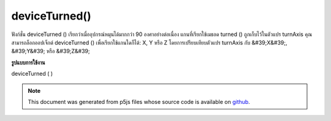 .. raw:: html

	<script src="https://sketch.netpie.io/widget/p5-widget.js"></script>

deviceTurned()
==============

ฟังก์ชั่น deviceTurned () เรียกว่าเมื่ออุปกรณ์หมุนได้มากกว่า 90 องศาอย่างต่อเนื่อง 
แกนที่เรียกใช้เมธอด turned () ถูกเก็บไว้ในตัวแปร turnAxis คุณสามารถล็อกออปเจ็กต์ deviceTurned () เพื่อเรียกใช้แกนใดก็ได้: X, Y หรือ Z โดยการเปรียบเทียบตัวแปร turnAxis กับ &#39;X&#39;, &#39;Y&#39; หรือ &#39;Z&#39;

.. The deviceTurned() function is called when the device rotates by
.. more than 90 degrees continuously.
.. 
.. The axis that triggers the deviceTurned() method is stored in the turnAxis
.. variable. The deviceTurned() method can be locked to trigger on any axis:
.. X, Y or Z by comparing the turnAxis variable to 'X', 'Y' or 'Z'.
**รูปแบบการใช้งาน**

deviceTurned ( )

.. raw:: html

	<script type="text/p5" data-autoplay data-hide-sourcecode>
	// Run this example on a mobile device
	// Rotate the device by 90 degrees
	// to change the value.
	
	var value = 0;
	function draw() {
	  fill(value);
	  rect(25, 25, 50, 50);
	}
	function deviceTurned() {
	  if (value == 0){
	    value = 255
	  } else if (value == 255) {
	    value = 0;
	  }
	}

	</script>

	<br><br>

	<script type="text/p5" data-autoplay data-hide-sourcecode>
	// Run this example on a mobile device
	// Rotate the device by 90 degrees in the
	// X-axis to change the value.
	
	var value = 0;
	function draw() {
	  fill(value);
	  rect(25, 25, 50, 50);
	}
	function deviceTurned() {
	  if (turnAxis == 'X'){
	    if (value == 0){
	      value = 255
	    } else if (value == 255) {
	      value = 0;
	    }
	  }
	}

	</script>

	<br><br>

.. note:: This document was generated from p5js files whose source code is available on `github <https://github.com/processing/p5.js>`_.

